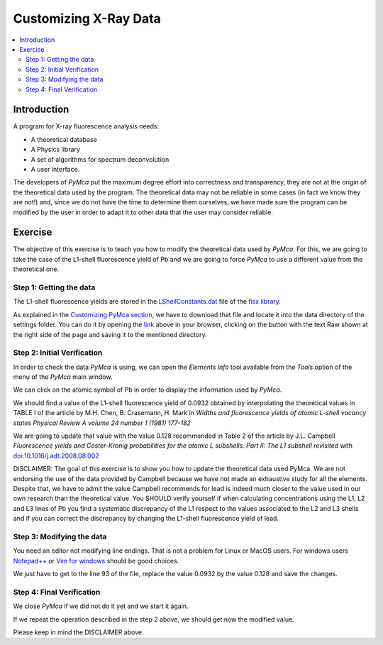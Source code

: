 Customizing X-Ray Data
======================

.. |img_01| image:: ./img/xraydata_01.png
   :width: 400px
   :align: middle
   :alt: XRF Spectrum

.. |img_02| image:: ./img/xraydata_02.png
   :width: 400px
   :align: middle
   :alt: Calibration Widget


.. contents::
   :local:

Introduction
------------

A program for X-ray fluorescence analysis needs:

- A theoretical database
- A Physics library
- A set of algorithms for spectrum deconvolution
- A user interface. 
  
The developers of *PyMca* put the maximum degree effort into correctness and transparency, they are not at the origin of the theoretical data used by the program. The theoretical data may not be reliable in some cases (in fact we know they are not!) and, since we do not have the time to determine them ourselves, we have made sure the program can be modified by the user in order to adapt it to other data that the user may consider reliable.

Exercise
--------

The objective of this exercise is to teach you how to modify the theoretical data used by *PyMca*. For this, we are going to take the case of the L1-shell fluorescence yield of Pb and we are going to force *PyMca* to use a different value from the theoretical one.

Step 1: Getting the data
........................

The L1-shell fluorescence yields are stored in the `LShellConstants.dat <https://github.com/vasole/fisx/blob/master/fisx_data/LShellConstants.dat>`_ file of the `fisx library <https://github.com/vasole/fisx>`_.

As explained in the `Customizing PyMca section <../../customization/settings/index.html>`_, we have to download that file and locate it into the data directory of the settings folder. You can do it by opening the `link <https://github.com/vasole/fisx/blob/master/fisx_data/LShellConstants.dat>`_ above in your browser, clicking on the button with the text Raw shown at the right side of the page and saving it to the mentioned directory.

Step 2: Initial Verification
............................

In order to check the data *PyMca* is using, we can open the *Elements Info* tool available from the *Tools* option of the menu of the *PyMca* main window.

We can click on the atomic symbol of Pb in order to display the information used by *PyMca*.

|img_01|

We should find a value of the L1-shell fluorescence yield of 0.0932 obtained by interpolating the theoretical values in TABLE I of the article by M.H. Chen, B. Crasemann, H. Mark in *Widths and fluorescence yields of atomic L-shell vacancy states Physical Review A volume 24 number 1 (1981) 177-182* 

We are going to update that value with the value 0.128 recommended in Table 2 of the article by J.L. Campbell *Fluorescence yields and Coster-Kronig probabilities for the atomic L subshells. Part II: The L1 subshell revisited* with `doi:10.1016/j.adt.2008.08.002 <https://dx.doi.org/10.1016/j.adt.2008.08.002>`_

DISCLAIMER: The goal of this exercise is to show you how to update the theoretical data used PyMca. We are not endorsing the use of the data provided by Campbell because we have not made an exhaustive study for all the elements. Despite that, we have to admit the value Campbell recommends for lead is indeed much closer to the value used in our own research than the theoretical value. You SHOULD verify yourself if when calculating concentrations using the L1, L2 and L3 lines of Pb you find a systematic discrepancy of the L1 respect to the values associated to the L2 and L3 shells and if you can correct the discrepancy by changing the L1-shell fluorescence yield of lead.

Step 3: Modifying the data
..........................

You need an editor not modifying line endings. That is not a problem for Linux or MacOS users.  For windows users `Notepad++ <https://notepad-plus-plus.org>`_ or `Vim for windows <https://www.vim.org>`_ should be good choices.

We just have to get to the line 93 of the file, replace the value 0.0932 by the value 0.128 and save the changes.

Step 4: Final Verification
..........................

We close *PyMca* if we did not do it yet and we start it again.

If we repeat the operation described in the step 2 above, we should get now the modified value.

|img_02|

Please keep in mind the DISCLAIMER above.
